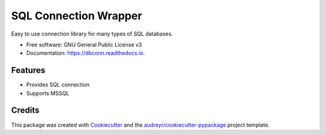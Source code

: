 ===============================
SQL Connection Wrapper
===============================

.. image:: https://img.shields.io/pypi/v/dbconn.svg
        :target: https://pypi.python.org/pypi/dbconn

.. image:: https://img.shields.io/travis/cocolote/dbconn.svg
        :target: https://travis-ci.org/cocolote/dbconn

.. image:: https://readthedocs.io/projects/dbconn/badge/?version=latest
        :target: https://readthedocs.io/projects/dbconn/?badge=latest
        :alt: Documentation Status

.. image:: https://requires.io/github/cocolote/dbconn/requirements.svg?branch=master
        :target: https://requires.io/github/cocolote/dbconn/requirements?branch=master
        :alt: Dependencies


Easy to use connection library for many types of SQL databases.

* Free software: GNU General Public License v3
* Documentation: https://dbconn.readthedocs.io.

Features
--------

* Provides SQL connection
* Supports MSSQL

Credits
---------

This package was created with Cookiecutter_ and the `audreyr/cookiecutter-pypackage`_ project template.

.. _Cookiecutter: https://github.com/audreyr/cookiecutter
.. _`audreyr/cookiecutter-pypackage`: https://github.com/audreyr/cookiecutter-pypackage
